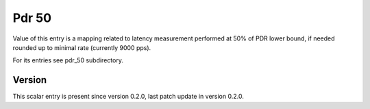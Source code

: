 ..
   Copyright (c) 2021 Cisco and/or its affiliates.
   Licensed under the Apache License, Version 2.0 (the "License");
   you may not use this file except in compliance with the License.
   You may obtain a copy of the License at:
..
       http://www.apache.org/licenses/LICENSE-2.0
..
   Unless required by applicable law or agreed to in writing, software
   distributed under the License is distributed on an "AS IS" BASIS,
   WITHOUT WARRANTIES OR CONDITIONS OF ANY KIND, either express or implied.
   See the License for the specific language governing permissions and
   limitations under the License.


Pdr 50
^^^^^^

Value of this entry is a mapping related to latency measurement
performed at 50% of PDR lower bound, if needed rounded up
to minimal rate (currently 9000 pps).

For its entries see pdr_50 subdirectory.

Version
~~~~~~~

This scalar entry is present since version 0.2.0,
last patch update in version 0.2.0.
